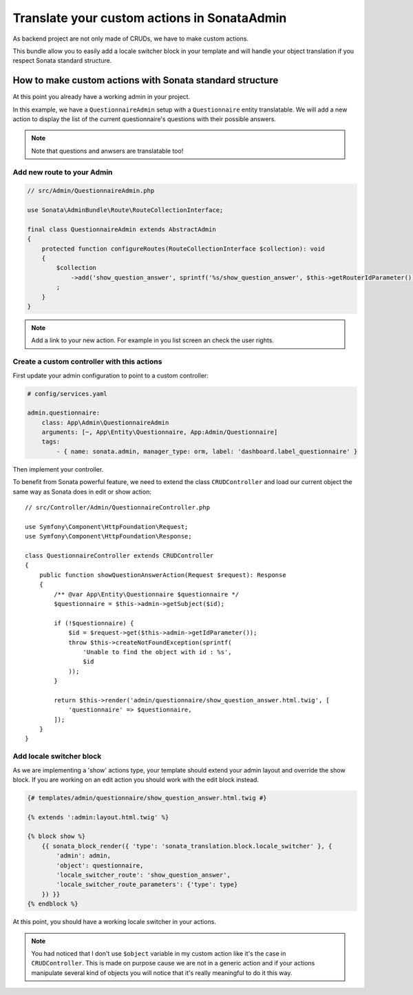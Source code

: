 Translate your custom actions in SonataAdmin
============================================

As backend project are not only made of CRUDs, we have to make custom actions.

This bundle allow you to easily add a locale switcher block in your template and will handle your object translation
if you respect Sonata standard structure.

How to make custom actions with Sonata standard structure
---------------------------------------------------------

At this point you already have a working admin in your project.

In this example, we have a ``QuestionnaireAdmin`` setup with a ``Questionnaire`` entity translatable.
We will add a new action to display the list of the current questionnaire's questions with their possible answers.

.. note::

    Note that questions and anwsers are translatable too!

Add new route to your Admin
^^^^^^^^^^^^^^^^^^^^^^^^^^^

.. code-block:: php

    // src/Admin/QuestionnaireAdmin.php

    use Sonata\AdminBundle\Route\RouteCollectionInterface;

    final class QuestionnaireAdmin extends AbstractAdmin
    {
        protected function configureRoutes(RouteCollectionInterface $collection): void
        {
            $collection
                ->add('show_question_answer', sprintf('%s/show_question_answer', $this->getRouterIdParameter()))
            ;
        }
    }

.. note::

    Add a link to your new action. For example in you list screen an check the user rights.

Create a custom controller with this actions
^^^^^^^^^^^^^^^^^^^^^^^^^^^^^^^^^^^^^^^^^^^^

First update your admin configuration to point to a custom controller:

.. code-block:: yaml

    # config/services.yaml

    admin.questionnaire:
        class: App\Admin\QuestionnaireAdmin
        arguments: [~, App\Entity\Questionnaire, App:Admin/Questionnaire]
        tags:
            - { name: sonata.admin, manager_type: orm, label: 'dashboard.label_questionnaire' }

Then implement your controller.

To benefit from Sonata powerful feature, we need to extend the class ``CRUDController`` and load our current
object the same way as Sonata does in edit or show action::

    // src/Controller/Admin/QuestionnaireController.php

    use Symfony\Component\HttpFoundation\Request;
    use Symfony\Component\HttpFoundation\Response;

    class QuestionnaireController extends CRUDController
    {
        public function showQuestionAnswerAction(Request $request): Response
        {
            /** @var App\Entity\Questionnaire $questionnaire */
            $questionnaire = $this->admin->getSubject($id);

            if (!$questionnaire) {
                $id = $request->get($this->admin->getIdParameter());
                throw $this->createNotFoundException(sprintf(
                    'Unable to find the object with id : %s',
                    $id
                ));
            }

            return $this->render('admin/questionnaire/show_question_answer.html.twig', [
                'questionnaire' => $questionnaire,
            ]);
        }
    }

Add locale switcher block
^^^^^^^^^^^^^^^^^^^^^^^^^

As we are implementing a 'show' actions type, your template should extend your admin layout and override the show block.
If you are working on an edit action you should work with the edit block instead.

.. code-block:: html+twig

    {# templates/admin/questionnaire/show_question_answer.html.twig #}

    {% extends ':admin:layout.html.twig' %}

    {% block show %}
        {{ sonata_block_render({ 'type': 'sonata_translation.block.locale_switcher' }, {
            'admin': admin,
            'object': questionnaire,
            'locale_switcher_route': 'show_question_answer',
            'locale_switcher_route_parameters': {'type': type}
        }) }}
    {% endblock %}

At this point, you should have a working locale switcher in your actions.

.. note::

    You had noticed that I don't use ``$object`` variable in my custom action like it's the case in ``CRUDController``.
    This is made on purpose cause we are not in a generic action and if your actions manipulate several kind of objects
    you will notice that it's really meaningful to do it this way.
